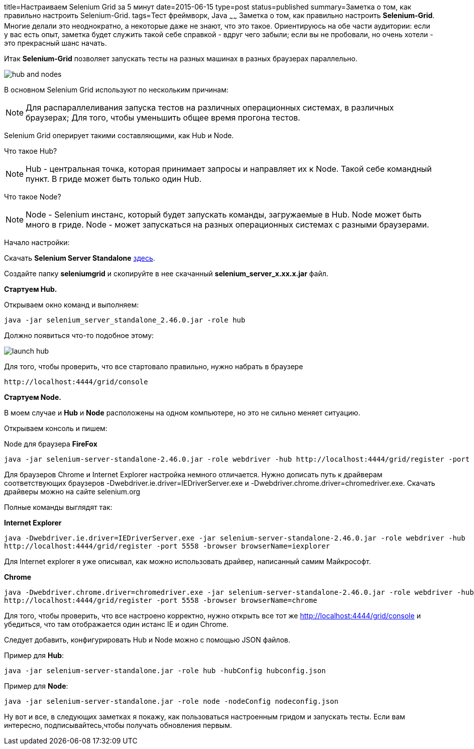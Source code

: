 title=Настраиваем Selenium Grid за 5 минут
date=2015-06-15
type=post
status=published
summary=Заметка о том, как правильно настроить Selenium-Grid.
tags=Тест фреймворк, Java
~~~~~~
Заметка о том, как правильно настроить **Selenium-Grid**. Многие делали это неоднократно, а некоторые даже не знают, что это такое. Ориентируюсь на обе части аудитории: если у вас есть опыт, заметка будет служить такой себе справкой - вдруг чего забыли; если вы не пробовали, но очень хотели - это прекрасный шанс начать.

Итак **Selenium-Grid** позволяет запускать тесты на разных машинах в разных браузерах параллельно.

image::http://cdn.guru99.com/images/hub_and_nodes.jpg[]

В основном Selenium Grid используют по нескольким причинам:

[NOTE]
===============================
Для распараллеливания запуска тестов на различных операционных системах, в различных браузерах;
Для того, чтобы уменьшить общее время прогона тестов.
===============================

Selenium Grid оперирует такими составляющими, как Hub и Node.

Что такое Hub?

[NOTE]
===============================
Hub - центральная точка, которая принимает запросы и направляет их к Node. Такой себе командный пункт.
В гриде может быть только один Hub.
===============================

Что такое Node?

[NOTE]
===============================
Node - Selenium инстанс, который будет запускать команды, загружаемые в Hub.
Node может быть много в гриде.
Node - может запускаться на разных операционных системах с разными браузерами.
===============================

Начало настройки:

Скачать **Selenium Server Standalone** http://docs.seleniumhq.org/download/[здесь].

Создайте папку **seleniumgrid** и скопируйте в нее скачанный **selenium_server_x.xx.x.jar** файл.

**Стартуем Hub.**

Открываем окно команд и выполняем:

[source, xml]
----
java -jar selenium_server_standalone_2.46.0.jar -role hub
----

Должно появиться что-то подобное этому:

image::http://cdn.guru99.com/images/launch_hub.jpg[]

Для того, чтобы проверить, что все стартовало правильно, нужно набрать в браузере

[source, xml]
----
http://localhost:4444/grid/console
----

**Стартуем Node.**

В моем случае и **Hub** и **Node** расположены на одном компьютере, но это не сильно меняет ситуацию.

Открываем консоль и пишем:

Node для браузера **FireFox**

[source, xml]
----
java -jar selenium-server-standalone-2.46.0.jar -role webdriver -hub http://localhost:4444/grid/register -port 5556 -browser browserName=firefox
----

Для браузеров Chrome и Internet Explorer настройка немного отличается. Нужно дописать путь к драйверам соответствующих браузеров -Dwebdriver.ie.driver=IEDriverServer.exe и -Dwebdriver.chrome.driver=chromedriver.exe. Скачать драйверы можно на сайте selenium.org

Полные команды выглядят так:

.**Internet Explorer**
[source, xml]
----
java -Dwebdriver.ie.driver=IEDriverServer.exe -jar selenium-server-standalone-2.46.0.jar -role webdriver -hub
http://localhost:4444/grid/register -port 5558 -browser browserName=iexplorer
----

Для Internet explorer я уже описывал, как можно использовать драйвер, написанный самим Майкрософт.

.**Chrome**
[source, xml]
----
java -Dwebdriver.chrome.driver=chromedriver.exe -jar selenium-server-standalone-2.46.0.jar -role webdriver -hub
http://localhost:4444/grid/register -port 5558 -browser browserName=chrome
----

Для того, чтобы проверить, что все настроено корректно, нужно открыть все тот же http://localhost:4444/grid/console и убедиться, что там отображается один истанс IE и один Chrome.

Следует добавить, конфигурировать Hub и Node можно с помощью JSON файлов.

Пример для **Hub**:

[source, xml]
----
java -jar selenium-server-standalone.jar -role hub -hubConfig hubconfig.json
----

Пример для **Node**:

[source, xml]
----
java -jar selenium-server-standalone.jar -role node -nodeConfig nodeconfig.json
----

Ну вот и все, в следующих заметках я покажу, как пользоваться настроенным гридом и запускать тесты. Если вам интересно, подписывайтесь,чтобы получать обновления первым.



